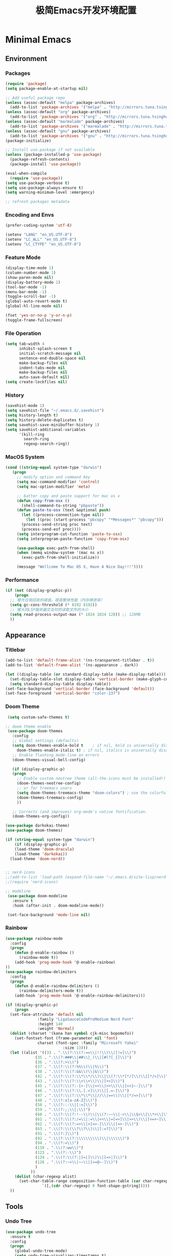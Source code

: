 #+TITLE: 极简Emacs开发环境配置
#+OPTIONS: H:3 toc:t num:nil
#+KEYWORDS: emacs, 编辑器, org mode, 配置, emacs lisp, elisp
#+DESCRIPTION: 从零开始配置emacs编辑器，学习emacs lisp语言，打造强大的编辑器

* Minimal Emacs
** Environment
*** Packages
#+BEGIN_SRC emacs-lisp
  (require 'package)
  (setq package-enable-at-startup nil)

  ;; Add useful package repo
  (unless (assoc-default "melpa" package-archives)
    (add-to-list 'package-archives '("melpa" . "http://mirrors.tuna.tsinghua.edu.cn/elpa/melpa/") t))
  (unless (assoc-default "org" package-archives)
    (add-to-list 'package-archives '("org" . "http://mirrors.tuna.tsinghua.edu.cn/elpa/org/") t))
  (unless (assoc-default "marmalade" package-archives)
    (add-to-list 'package-archives '("marmalade" . "http://mirrors.tuna.tsinghua.edu.cn/elpa/marmalade/")))
  (unless (assoc-default "gnu" package-archives)
    (add-to-list 'package-archives '("gnu" . "http://mirrors.tuna.tsinghua.edu.cn/elpa/gnu/")))
  (package-initialize)

  ;; Install use-package if not available
  (unless (package-installed-p 'use-package)
    (package-refresh-contents)
    (package-install 'use-package))

  (eval-when-compile
    (require 'use-package))
  (setq use-package-verbose t)
  (setq use-package-always-ensure t)
  (setq warning-minimum-level :emergency)

  ;; refresh packages metadata
#+END_SRC
*** Encoding and Envs
#+BEGIN_SRC emacs-lisp
(prefer-coding-system 'utf-8)

(setenv "LANG" "en_US.UTF-8")
(setenv	"LC_ALL" "en_US.UTF-8")
(setenv	"LC_CTYPE" "en_US.UTF-8")
#+END_SRC

*** Feature Mode

#+BEGIN_SRC emacs-lisp
(display-time-mode 1)
(column-number-mode 1)
(show-paren-mode nil)
(display-battery-mode 1)
(tool-bar-mode -1)
(menu-bar-mode -1)
(toggle-scroll-bar -1)
(global-auto-revert-mode t)
(global-hl-line-mode nil)

(fset 'yes-or-no-p 'y-or-n-p)
(toggle-frame-fullscreen)
#+END_SRC

*** File Operation

#+BEGIN_SRC emacs-lisp
(setq tab-width 4
      inhibit-splash-screen t
      initial-scratch-message nil
      sentence-end-double-space nil
      make-backup-files nil
      indent-tabs-mode nil
      make-backup-files nil
      auto-save-default nil)
(setq create-lockfiles nil)
#+END_SRC

*** History
#+BEGIN_SRC emacs-lisp
(savehist-mode 1)
(setq savehist-file "~/.emacs.d/.savehist")
(setq history-length t)
(setq history-delete-duplicates t)
(setq savehist-save-minibuffer-history 1)
(setq savehist-additional-variables
      '(kill-ring
        search-ring
        regexp-search-ring))
#+END_SRC

*** MacOS System
#+BEGIN_SRC emacs-lisp
  (cond ((string-equal system-type "darwin")
	 (progn
	   ;; modify option and command key
	   (setq mac-command-modifier 'control)
	   (setq mac-option-modifier 'meta)

	   ;; batter copy and paste support for mac os x
	   (defun copy-from-osx ()
	     (shell-command-to-string "pbpaste"))
	   (defun paste-to-osx (text &optional push)
	     (let ((process-connection-type nil))
	       (let ((proc (start-process "pbcopy" "*Messages*" "pbcopy")))
		 (process-send-string proc text)
		 (process-send-eof proc))))
	   (setq interprogram-cut-function 'paste-to-osx)
	   (setq interprogram-paste-function 'copy-from-osx)

	   (use-package exec-path-from-shell)
	   (when (memq window-system '(mac ns x))
	     (exec-path-from-shell-initialize))

	   (message "Wellcome To Mac OS X, Have A Nice Day!!!"))))
#+END_SRC

*** Performance
#+BEGIN_SRC emacs-lisp
  (if (not (display-graphic-p))
      (progn
	;; 增大垃圾回收的阈值，提高整体性能（内存换效率）
	(setq gc-cons-threshold (* 8192 8192))
	;; 增大同LSP服务器交互时的读取文件的大小
	(setq read-process-output-max (* 1024 1024 128)) ;; 128MB
	))
#+END_SRC
** Appearance
*** Titlebar
#+BEGIN_SRC emacs-lisp
  (add-to-list 'default-frame-alist '(ns-transparent-titlebar . t))
  (add-to-list 'default-frame-alist '(ns-appearance . dark))

  (let ((display-table (or standard-display-table (make-display-table))))
    (set-display-table-slot display-table 'vertical-border (make-glyph-code ?│)) ; or ┃ │
    (setq standard-display-table display-table))
  (set-face-background 'vertical-border (face-background 'default))
  (set-face-foreground 'vertical-border "color-237")
#+END_SRC
*** Doom Theme
#+BEGIN_SRC emacs-lisp
   (setq custom-safe-themes t)

  ;; doom theme enable
   (use-package doom-themes
     :config
     ;; Global settings (defaults)
     (setq doom-themes-enable-bold t    ; if nil, bold is universally disabled
	   doom-themes-enable-italic t) ; if nil, italics is universally disabled
     ;; Enable flashing mode-line on errors
     (doom-themes-visual-bell-config)

     (if (display-graphic-p)
	 (progn
	   ;; Enable custom neotree theme (all-the-icons must be installed!)
	   (doom-themes-neotree-config)
	   ;; or for treemacs users
	   (setq doom-themes-treemacs-theme "doom-colors") ; use the colorful treemacs theme
	   (doom-themes-treemacs-config)
	   ))

     ;; Corrects (and improves) org-mode's native fontification.
     (doom-themes-org-config))

  (use-package darkokai-theme)
  (use-package doom-themes)

  (if (string-equal system-type "darwin")
      (if (display-graphic-p)
	  (load-theme 'doom-dracula)
	  (load-theme 'darkokai))
    (load-theme 'doom-nord))


  ;; nerd-icons
  ;;(add-to-list 'load-path (expand-file-name "~/.emacs.d/site-lisp/nerd-icons"))
  ;;(require 'nerd-icons)

  ;; modeline
   (use-package doom-modeline
     :ensure t
     :hook (after-init . doom-modeline-mode))

   (set-face-background 'mode-line nil)
#+END_SRC
*** Rainbow
#+BEGIN_SRC emacs-lisp
(use-package rainbow-mode
  :config
  (progn
    (defun @-enable-rainbow ()
      (rainbow-mode t))
    (add-hook 'prog-mode-hook '@-enable-rainbow)
))
(use-package rainbow-delimiters
  :config
  (progn
    (defun @-enable-rainbow-delimiters ()
      (rainbow-delimiters-mode t))
    (add-hook 'prog-mode-hook '@-enable-rainbow-delimiters)))
#+END_SRC

#+BEGIN_SRC emacs-lisp
  (if (display-graphic-p)
      (progn
	(set-face-attribute 'default nil
			    :family "LigaSauceCodeProMedium Nerd Font"
			    :height 140
			    :weight 'Normal)
	(dolist (charset '(kana han symbol cjk-misc bopomofo))
	  (set-fontset-font (frame-parameter nil 'font)
			    charset (font-spec :family "Microsoft Yahei"
					       :size 13)))
	(let ((alist '((33 . ".\\(?:\\(?:==\\|!!\\)\\|[!=]\\)")
		       (35 . ".\\(?:###\\|##\\|_(\\|[#(?[_{]\\)")
		       (36 . ".\\(?:>\\)")
		       (37 . ".\\(?:\\(?:%%\\)\\|%\\)")
		       (38 . ".\\(?:\\(?:&&\\)\\|&\\)")
		       (42 . ".\\(?:\\(?:\\*\\*/\\)\\|\\(?:\\*[*/]\\)\\|[*/>]\\)")
		       (43 . ".\\(?:\\(?:\\+\\+\\)\\|[+>]\\)")
		       (45 . ".\\(?:\\(?:-[>-]\\|<<\\|>>\\)\\|[<>}~-]\\)")
		       (46 . ".\\(?:\\(?:\\.[.<]\\)\\|[.=-]\\)")
		       (47 . ".\\(?:\\(?:\\*\\*\\|//\\|==\\)\\|[*/=>]\\)")
		       (48 . ".\\(?:x[a-zA-Z]\\)")
		       (58 . ".\\(?:::\\|[:=]\\)")
		       (59 . ".\\(?:;;\\|;\\)")
		       (60 . ".\\(?:\\(?:!--\\)\\|\\(?:~~\\|->\\|\\$>\\|\\*>\\|\\+>\\|--\\|<[<=-]\\|=[<=>]\\||>\\)\\|[*$+~/<=>|-]\\)")
		       (61 . ".\\(?:\\(?:/=\\|:=\\|<<\\|=[=>]\\|>>\\)\\|[<=>~]\\)")
		       (62 . ".\\(?:\\(?:=>\\|>[=>-]\\)\\|[=>-]\\)")
		       (63 . ".\\(?:\\(\\?\\?\\)\\|[:=?]\\)")
		       (91 . ".\\(?:]\\)")
		       (92 . ".\\(?:\\(?:\\\\\\\\\\)\\|\\\\\\)")
		       (94 . ".\\(?:=\\)")
		       (119 . ".\\(?:ww\\)")
		       (123 . ".\\(?:-\\)")
		       (124 . ".\\(?:\\(?:|[=|]\\)\\|[=>|]\\)")
		       (126 . ".\\(?:~>\\|~~\\|[>=@~-]\\)")
		       )
		     ))
	  (dolist (char-regexp alist)
	    (set-char-table-range composition-function-table (car char-regexp)
				  `([,(cdr char-regexp) 0 font-shape-gstring]))))
	))
#+END_SRC

** Tools
*** Undo Tree
#+BEGIN_SRC emacs-lisp
(use-package undo-tree
  :ensure t
  :config
  (progn
    (global-undo-tree-mode)
    (setq undo-tree-visualizer-timestamps t)
    (setq undo-tree-visualizer-diff t)
    ))
#+END_SRC

*** AutoCompany
    
#+BEGIN_SRC emacs-lisp
  (use-package company
    :ensure t
    :config
    (progn
      (add-hook 'after-init-hook 'global-company-mode)))
#+END_SRC

*** Display Keybind
#+BEGIN_SRC emacs-lisp
(use-package which-key
  :config
  (progn
    (which-key-mode)
    (which-key-setup-side-window-bottom)))
#+END_SRC

*** Recent File
#+BEGIN_SRC emacs-lisp
(use-package recentf
  :config
  (progn
    (setq recentf-max-saved-items 200
	  recentf-max-menu-items 15)
    (recentf-mode)
    ))
#+END_SRC

*** Line Number
#+BEGIN_SRC emacs-lisp
  (use-package linum
    :init
    (progn
      (global-linum-mode t)
      (setq linum-format "%4d  ")
	(set-face-background 'linum nil)
      ))
#+END_SRC
*** Auto Pair Bracket
#+BEGIN_SRC emacs-lisp
(use-package autopair
  :config (autopair-global-mode))
#+END_SRC
*** Neotree Sidebar
#+BEGIN_SRC emacs-lisp
  (use-package neotree
    :custom
    (neo-theme 'nerd2)
    :config
    (progn
      (setq neo-smart-open t)
      (setq neo-theme (if (display-graphic-p) 'icons 'nerd))
      (setq neo-window-fixed-size nil)
      ;; (setq-default neo-show-hidden-files nil)
      (global-set-key [f2] 'neotree-toggle)
      (global-set-key [f8] 'neotree-dir)))
#+END_SRC
*** Git Tool
#+BEGIN_SRC emacs-lisp
(use-package magit)

(use-package git-gutter+
  :ensure t
  :config
  (progn
    (global-git-gutter+-mode)))
#+END_SRC
*** Sinppet Management
#+BEGIN_SRC emacs-lisp
(use-package yasnippet
  :diminish yas-minor-mode
  :init (yas-global-mode)
  :config
  (progn
    (yas-global-mode)
    (add-hook 'hippie-expand-try-functions-list 'yas-hippie-try-expand)
    (setq yas-key-syntaxes '("w_" "w_." "^ "))
    ;; (setq yas-installed-snippets-dir "~/elisp/yasnippet-snippets")
    (setq yas-expand-only-for-last-commands nil)
    (yas-global-mode 1)
    (bind-key "\t" 'hippie-expand yas-minor-mode-map)
    (add-to-list 'yas-prompt-functions 'shk-yas/helm-prompt)))

(dolist (command '(yank yank-pop))
  (eval
   `(defadvice ,command (after indent-region activate)
      (and (not current-prefix-arg)
	   (member major-mode
		   '(emacs-lisp-mode
		     lisp-mode
		     clojure-mode
		     scheme-mode
		     haskell-mode
		     ruby-mode
		     rspec-mode
		     python-mode
		     c-mode
		     c++-mode
		     objc-mode
		     latex-mode
		     js-mode
		     plain-tex-mode))
	   (let ((mark-even-if-inactive transient-mark-mode))
	     (indent-region (region-beginning) (region-end) nil))))))

(defun shk-yas/helm-prompt (prompt choices &optional display-fn)
  "Use helm to select a snippet. Put this into `yas-prompt-functions.'"
  (interactive)
  (setq display-fn (or display-fn 'identity))
  (if (require 'helm-config)
      (let (tmpsource cands result rmap)
        (setq cands (mapcar (lambda (x) (funcall display-fn x)) choices))
        (setq rmap (mapcar (lambda (x) (cons (funcall display-fn x) x)) choices))
        (setq tmpsource
              (list
               (cons 'name prompt)
               (cons 'candidates cands)
               '(action . (("Expand" . (lambda (selection) selection))))
               ))
        (setq result (helm-other-buffer '(tmpsource) "*helm-select-yasnippet"))
        (if (null result)
            (signal 'quit "user quit!")
          (cdr (assoc result rmap))))
    nil))
#+END_SRC
*** Smart Tab
#+BEGIN_SRC emacs-lisp
(use-package smart-tab
  :config
  (progn
    (defun @-enable-smart-tab ()
      (smart-tab-mode))
    (add-hook 'prog-mode-hook '@-enable-smart-tab)
    ))

#+END_SRC

*** Helm
#+BEGIN_SRC emacs-lisp
(use-package helm-swoop)
(use-package helm-gtags)
(use-package helm
  :diminish helm-mode
  :init
  (progn
    ;; (require 'helm-config)
    (setq helm-candidate-number-limit 100)
    ;; From https://gist.github.com/antifuchs/9238468
    (setq helm-idle-delay 0.0 ; update fast sources immediately (doesn't).
          helm-input-idle-delay 0.01  ; this actually updates things
                                        ; reeeelatively quickly.
          helm-yas-display-key-on-candidate t
          helm-quick-update t
          helm-M-x-requires-pattern nil
          helm-ff-skip-boring-files t)
    (helm-mode))
  :config
  (progn
    )
  :bind  (("C-c s" . helm-swoop)
	  ("C-x C-f" . helm-find-files)
	  ("C-x b" . helm-buffers-list)
	  ("M-y" . helm-show-kill-ring)
	  ("M-x" . helm-M-x)))
#+END_SRC
*** Fuzzy Searcha
#+BEGIN_SRC emacs-lisp
(use-package fiplr)
#+END_SRC
*** Smart Move
#+BEGIN_SRC emacs-lisp
  (use-package mwim
    :bind
    ("C-a" . mwim-beginning-of-code-or-line)
    ("C-e" . mwim-end-of-code-or-line))
#+END_SRC

*** All The Icons
    
#+BEGIN_SRC emacs-lisp
  (use-package all-the-icons
    :after memoize
    :load-path "site-lisp/all-the-icons")
#+END_SRC

*** Treemacs

#+BEGIN_SRC emacs-lisp
  (use-package treemacs
    :ensure t
    :defer t
    :init
    (with-eval-after-load 'winum
      (define-key winum-keymap (kbd "M-0") #'treemacs-select-window))
    :config
    (progn
      (setq treemacs-collapse-dirs                 (if treemacs-python-executable 3 0)
	    treemacs-deferred-git-apply-delay      0.5
	    treemacs-directory-name-transformer    #'identity
	    treemacs-display-in-side-window        t
	    treemacs-eldoc-display                 t
	    treemacs-file-event-delay              5000
	    treemacs-file-extension-regex          treemacs-last-period-regex-value
	    treemacs-file-follow-delay             0.2
	    treemacs-file-name-transformer         #'identity
	    treemacs-follow-after-init             t
	    treemacs-git-command-pipe              ""
	    treemacs-goto-tag-strategy             'refetch-index
	    treemacs-indentation                   2
	    treemacs-indentation-string            " "
	    treemacs-is-never-other-window         nil
	    treemacs-max-git-entries               5000
	    treemacs-missing-project-action        'ask
	    treemacs-no-png-images                 nil
	    treemacs-no-delete-other-windows       t
	    treemacs-project-follow-cleanup        nil
	    treemacs-persist-file                  (expand-file-name ".cache/treemacs-persist" user-emacs-directory)
	    treemacs-position                      'left
	    treemacs-recenter-distance             0.1
	    treemacs-recenter-after-file-follow    nil
	    treemacs-recenter-after-tag-follow     nil
	    treemacs-recenter-after-project-jump   'always
	    treemacs-recenter-after-project-expand 'on-distance
	    treemacs-show-cursor                   nil
	    treemacs-show-hidden-files             t
	    treemacs-silent-filewatch              nil
	    treemacs-silent-refresh                nil
	    treemacs-sorting                       'alphabetic-asc
	    treemacs-space-between-root-nodes      t
	    treemacs-tag-follow-cleanup            t
	    treemacs-tag-follow-delay              1.5
	    treemacs-user-mode-line-format         nil
	    treemacs-width                         35)

      ;; The default width and height of the icons is 22 pixels. If you are
      ;; using a Hi-DPI display, uncomment this to double the icon size.
      ;;(treemacs-resize-icons 44)

      (treemacs-follow-mode t)
      (treemacs-filewatch-mode t)
      (treemacs-fringe-indicator-mode t)
      (pcase (cons (not (null (executable-find "git")))
		   (not (null treemacs-python-executable)))
	(`(t . t)
	 (treemacs-git-mode 'deferred))
	(`(t . _)
	 (treemacs-git-mode 'simple))))
    :bind
    (:map global-map
	  ("M-0"       . treemacs-select-window)
	  ("C-x t 1"   . treemacs-delete-other-windows)
	  ("C-x t t"   . treemacs)
	  ("C-x t B"   . treemacs-bookmark)
	  ("C-x t C-t" . treemacs-find-file)
	  ("C-x t M-t" . treemacs-find-tag)))

  (use-package treemacs-evil
    :after treemacs evil
    :ensure t)

  (use-package treemacs-projectile
    :after treemacs projectile
    :ensure t)

  (use-package treemacs-icons-dired
    :after treemacs dired
    :ensure t
    :config (treemacs-icons-dired-mode))

  (use-package treemacs-magit
    :after treemacs magit
    :ensure t)

  (use-package treemacs-persp
    :after treemacs persp-mode
    :ensure t
    :config (treemacs-set-scope-type 'Perspectives))

  (use-package lsp-treemacs
    :commands lsp-treemacs-errors-list
    :config
    (lsp-metals-treeview-enable t)
    (setq lsp-metals-treeview-show-when-views-received t))
#+END_SRC

*** Grun-Mode

#+BEGIN_SRC emacs-lisp
  (use-package guru-mode
    :config
    (guru-global-mode +1))
#+END_SRC

** Programming
*** Lsp Mode
#+BEGIN_SRC emacs-lisp
  (use-package ccls
    :ensure t
    :config
    (setq ccls-executable (expand-file-name "~/.emacs.d/ccls"))
    )

  ;; (use-package eglot
    ;; :config
    ;; (add-hook 'prog-mode-hook 'eglot-ensure))

  (use-package lsp-mode
    :ensure t
    :custom
    (lsp-enable-snippet t)
    (lsp-keep-workspace-alive t)
    (lsp-enable-xref t)
    (lsp-enable-imenu t)
    (lsp-enable-completion-at-point nil)
    (lsp-enable-file-watchers nil)

    :config
    ;; (add-hook 'prog-mode-hook #'lsp)

    (lsp-register-client
     (make-lsp-client :new-connection (lsp-stdio-connection "pyls")
		      :major-modes '(python-mode)
		      :server-id 'pyls))
    (setq company-minimum-prefix-length 1
	  company-idle-delay 0.500) ;; default is 0.2
    (require 'lsp-clients) 
    :commands lsp)

  (use-package company-lsp
    :ensure t
    :config
    (push 'company-lsp company-backends))

  (use-package lsp-ui
    :ensure t
    :custom-face
    (lsp-ui-doc-background ((t (:background ni))))
    :init (setq lsp-ui-doc-enable t
		lsp-ui-doc-include-signature t	    	   

		lsp-enable-snippet nil
		lsp-ui-sideline-enable nil
		lsp-ui-peek-enable nil

		lsp-ui-doc-position              'at-point
		lsp-ui-doc-header                nil
		lsp-ui-doc-border                "white"
		lsp-ui-doc-include-signature     t
		lsp-ui-sideline-update-mode      'point
		lsp-ui-sideline-delay            1
		lsp-ui-sideline-ignore-duplicate t
		lsp-ui-peek-always-show          t
		lsp-ui-flycheck-enable           nil
		)
    :bind (:map lsp-ui-mode-map
		([remap xref-find-definitions] . lsp-ui-peek-find-definitions)
		([remap xref-find-references] . lsp-ui-peek-find-references)
		("C-c u" . lsp-ui-imenu))
    :config
    (setq lsp-ui-sideline-ignore-duplicate t)
    (add-hook 'lsp-mode-hook 'lsp-ui-mode))

  (use-package eglot
    :ensure t
    :config
    (add-hook 'prog-mode-hook 'eglot-ensure))

  (use-package company-box
    :hook (company-mode . company-box-mode))

  (use-package dap-mode
    :config
    (dap-mode 1)
    (dap-ui-mode 1)
    (dap-tooltip-mode 1)
    (tooltip-mode 1))

  (add-hook 'dap-stopped-hook
	    (lambda (arg) (call-interactively #'dap-hydra)))

  (setq lsp-prefer-capf t)
#+END_SRC
*** Golang
#+BEGIN_SRC emacs-lisp
  (use-package go-mode
    :config
    (progn
      (setq gofmt-command "goimports")
      (add-hook 'before-save-hook 'gofmt-before-save)
      ))

  ;; (use-package auto-complete)
  ;; (use-package go-autocomplete
  ;;   :ensure t
  ;;   :config
  ;;   (require 'auto-complete-config)
  ;;   (ac-config-default)
  ;;   )

  (when (memq window-system '(mac ns))
    (use-package exec-path-from-shell)
    (exec-path-from-shell-initialize)
    (exec-path-from-shell-copy-env "GOPATH"))

  (use-package company-go
    :init
    (progn
      (setq company-go-show-annotation t)
      (setq company-tooltip-limit 20)                      ; bigger popup window
      (add-hook 'go-mode-hook 
		(lambda ()
		  (set (make-local-variable 'company-backends) '(company-go))
		  (company-mode)))
      )
    )

  (use-package go-eldoc
    :config
    (progn
      (add-hook 'go-mode-hook 'go-eldoc-setup)
      ))

  (use-package go-guru
    :defer t
    :hook (go-mode . go-guru-hl-identifier-mode))

  ;; go get -u -v golang.org/x/tools/cmd/...
  ;; go get -u -v github.com/rogpeppe/godef
  ;; go get -u -v golang.org/x/tools/cmd/goimports
  ;; go get -u -v golang.org/x/tools/gopls
  ;; go get -u -v github.com/mdempsky/gocode
#+END_SRC
*** Python
#+BEGIN_SRC emacs-lisp
  (use-package python
    :mode ("\\.py" . python-mode)
    :ensure t)

  (use-package pyvenv)

  (use-package python-black
    :demand t
    :after python
    :config
    (python-black-on-save-mode))

  (use-package pyenv-mode
    :init
    (add-to-list 'exec-path "~/.pyenv/shims")
    (setenv "WORKON_HOME" "~/.pyenv/versions/")
    :config
    (pyenv-mode))
#+END_SRC
*** Webdev
#+BEGIN_SRC emacs-lisp
  ;; web tools
  (use-package emmet-mode)
  ;; (use-package web-mode
  ;;   :config
  ;;   (progn
  ;;     (defun @-web-mode-hook ()
  ;;       "Hooks for Web mode."
  ;;       (setq web-mode-markup-indent-offset 4)
  ;;       (setq web-mode-code-indent-offset 4)
  ;;       (setq web-mode-css-indent-offset 4))

  ;;     (add-to-list 'auto-mode-alist '("\\.ts\\'" . web-mode))
  ;;     (add-to-list 'auto-mode-alist '("\\.html?\\'" . web-mode))
  ;;     (add-to-list 'auto-mode-alist '("\\.css?\\'" . web-mode))
  ;;     (add-to-list 'auto-mode-alist '("\\.js\\'" . web-mode))

  ;;     (add-hook 'web-mode-hook  '@-web-mode-hook)    
  ;;     (setq tab-width 4)

  ;;     (add-hook 'web-mode-hook  'emmet-mode)))
  (use-package web-beautify)

  ;; typescirpt tide
  (use-package typescript-mode)
  (use-package tide)

  (defun setup-tide-mode ()
    (interactive)
    (tide-setup)
    (flycheck-mode +1)
    (setq flycheck-check-syntax-automatically '(save mode-enabled))
    (eldoc-mode +1)
    (tide-hl-identifier-mode +1)
    ;; company is an optional dependency. You have to
    ;; install it separately via package-install
    ;; `M-x package-install [ret] company`
    (company-mode +1))

  ;; aligns annotation to the right hand side
  (setq company-tooltip-align-annotations t)
  (add-to-list 'auto-mode-alist '("\\.tsx\\'" . web-mode))

  ;; formats the buffer before saving
  (add-hook 'before-save-hook 'tide-format-before-save)
  (add-hook 'typescript-mode-hook #'setup-tide-mode)
  (add-hook 'web-mode-hook
	    (lambda ()
	      (when (string-equal "tsx" (file-name-extension buffer-file-name))
		(setup-tide-mode))))
#+END_SRC
*** Json
#+BEGIN_SRC emacs-lisp
  (use-package json-mode)
#+END_SRC
*** Yaml
#+BEGIN_SRC emacs-lisp
  (use-package yaml-mode)
#+END_SRC
*** Dockfile
#+BEGIN_SRC emacs-lisp
  (use-package dockerfile-mode)
#+END_SRC

*** Protobuf
#+BEGIN_SRC emacs-lisp
  (use-package protobuf-mode)
#+END_SRC

** OrgMode
#+BEGIN_SRC emacs-lisp
(setq org-todo-keywords 
      '((sequence "TODO(t)" "INPROGRESS(i)" "WAITING(w)" "REVIEW(r)" "|" "DONE(d)" "CANCELED(c)")))

(setq org-todo-keyword-faces
      '(("TODO" . org-warning)
	("INPROGRESS" . "yellow")
	("WAITING" . "purple")
	("REVIEW" . "orange")
	("DONE" . "green")
	("CANCELED" .  "red")))
#+END_SRC

#+BEGIN_SRC emacs-lisp
(use-package org-bullets
  :config
  (progn
    (setq org-bullets-bullet-list '("☯" "✿" "✚" "◉" "❀"))
    (add-hook 'org-mode-hook (lambda () (org-bullets-mode 1)))
    ))

(use-package org-alert
  :defer t
  :config
  (progn
    (setq alert-default-style 'libnotify)
    ))
#+END_SRC

*** Org Publish
    
#+BEGIN_SRC emacs-lisp
  (use-package org
    :ensure org-plus-contrib
    :defer t)

  (require 'ox-md)
  (require 'ox-publish)

  ;; setup export theme
  (defun @-publish-theme (theme fn &rest args)
    (let ((current-themes custom-enabled-themes))
      (mapcar #'disable-theme custom-enabled-themes)
      (load-theme theme t)
      (let ((result (apply fn args)))
	(mapcar #'disable-theme custom-enabled-themes)
	(mapcar (lambda (theme) (load-theme theme t)) current-themes)
	result)))

  (advice-add #'org-export-to-file :around (apply-partially #'@-publish-theme 'doom-snazzy))
  (advice-add #'org-export-to-buffer :around (apply-partially #'@-publish-theme 'doom-snazzy))

  ;; force publish whole site
  (use-package htmlize)
  (defun @-force-org-publish ()
    (interactive)
    (progn
      (org-reload)
      (org-publish-remove-all-timestamps)
      (org-publish-all t)
      (load-theme 'doom-molokai)    
      (set-face-background 'vertical-border (face-background 'default))
      (set-face-foreground 'vertical-border "grey")
      ))

  ;; read file content
  (defun @-load-file-contents (filename)
    "Return the contents of FILENAME."
    (with-temp-buffer
      (insert-file-contents filename)
      (buffer-string)))

  ;; sitemap function
  (defun @-org-publish-org-sitemap (title list)
    "Sitemap generation function."
    (concat (format "#+TITLE: %s\n" title)
	    "#+OPTIONS: toc:nil\n"
	    "#+KEYWORDS:技术博客,技术思考,机器学习,边缘计算,Kubernets,容器技术\n"
	    "#+DESCRIPTION:前沿技术博客,记录技术生活点滴,Dont't Panic\n\n"
	    "* Articals\n"
	    (replace-regexp-in-string "\*" " " (org-list-to-subtree list))
	    "\n\n"
	    (@-load-file-contents (expand-file-name "~/.emacs.d/aboutme.org"))
	    ))

  (defun @-org-publish-org-sitemap-format (entry style project)
    "Custom sitemap entry formatting: add date"
    (cond ((not (directory-name-p entry))
	   (format "- [[file:%s][ %s]]"
		   entry
		   (org-publish-find-title entry project)))
	  ((eq style 'tree)
	   ;; Return only last subdir.
	   (concat "+ "
		   (capitalize (file-name-nondirectory (directory-file-name entry)))
		   "/"))
	  (t entry)))

  ;; customize exported html
  (setq org-html-head (@-load-file-contents (expand-file-name "~/.emacs.d/template.html")))
  (setq org-html-preamble t)
  (setq org-html-postamble (@-load-file-contents (expand-file-name "~/.emacs.d/footer.html")))
  (setq org-publish-project-alist
	'(("orgfiles"
	   :base-directory "/Users/deyuhua/Documents/org/notebooks/"
	   :base-extension "org"
	   :publishing-directory "/Users/deyuhua/Workspace/Documents/网站生成/notebooks/"
	   :publishing-function org-html-publish-to-html
	   :headline-levels 3
	   :section-numbers nil
	   :with-toc t
	   :html-head-include-scripts nil	 
	   ;; :html-head site-header
	   ;; :html-preamble t
	   :recursive t
	   :with-email "deyuhua@gmail.com"
	   :with-title t
	   :html-html5-fancy t
	   :auto-sitemap t
	   :sitemap-function @-org-publish-org-sitemap
	   :sitemap-format-entry @-org-publish-org-sitemap-format
	   :sitemap-filename "index.org"
	   :sitemap-title "Don't Panic!"
	   )

	  ("images"
	   :recursive t
	   :base-directory "/Users/deyuhua/Documents/org/notebooks/images/"
	   :base-extension "jpg\\|gif\\|png\\|jpeg\\|ico"
	   :publishing-directory "/Users/deyuhua/Workspace/Documents/网站生成/notebooks/images/"
	   :publishing-function org-publish-attachment)

	  ("style"
	   :base-directory "/Users/deyuhua/Documents/org/notebooks/style/"
	   :base-extension "css\\|el\\|js"
	   :publishing-directory "/Users/deyuhua/Workspace/Documents/网站生成/notebooks/style/"
	   :publishing-function org-publish-attachment)

	  ("fonts"
	   :base-directory "/Users/deyuhua/Documents/org/notebooks/fonts/"
	   :base-extension "eot\\|woff2\\|woff\\|ttf\\|svg"
	   :publishing-directory "/Users/deyuhua/Workspace/Documents/网站生成/notebooks/fonts/"
	   :publishing-function org-publish-attachment)	

	  ("website" :components ("orgfiles" "images" "style" "fonts"))))
#+END_SRC

** Functions
#+BEGIN_SRC emacs-lisp
  (use-package ido-completing-read+)
  (defun @-insert-src-block (src-code-type)
    "Insert a `SRC-CODE-TYPE' type source code block in org-mode."
    (interactive
     (let ((src-code-types
	    '("emacs-lisp" "python" "C" "sh" "java" "js" "clojure" "C++" "css"
	      "calc" "asymptote" "dot" "gnuplot" "ledger" "lilypond" "mscgen"
	      "octave" "oz" "plantuml" "R" "sass" "screen" "sql" "awk" "ditaa"
	      "haskell" "latex" "lisp" "matlab" "ocaml" "org" "perl" "ruby"
	      "scheme" "sqlite" "html" "go")))
       (list (ido-completing-read+ "Source code type: " src-code-types))))
    (progn
      (newline-and-indent)
      (insert (format "\n#+BEGIN_SRC %s\n" src-code-type))
      (newline-and-indent)
      (insert "#+END_SRC\n")
      (previous-line 2)
      (org-edit-src-code)))
#+END_SRC

#+BEGIN_SRC emacs-lisp
  (defun @-close-all-buffers ()
    (interactive)
    (mapc 'kill-buffer (buffer-list)))

  (defun @-minify-buffer-contents()
    (interactive)
    (mark-whole-buffer)
    (goto-char (point-min))
    (while (search-forward-regexp "[\s\n]*" nil t) (replace-match "" nil t)))

  (defun @-copy-file-name-to-clipboard ()
    "Copy the current buffer file name to the clipboard."
    (interactive)
    (let ((filename (if (equal major-mode 'dired-mode)
			default-directory
		      (buffer-file-name))))
      (when filename
	(kill-new filename)
	(message "Copied buffer file name '%s' to the clipboard." filename))))
#+END_SRC
** Keybind
#+BEGIN_SRC emacs-lisp
  (global-set-key (kbd "C-\\") 'comment-line)
  ;; F1 for tmux
  ;; F2 neotree toggle
  (global-set-key (kbd "<f3>") 'helm-recentf)
  (global-set-key (kbd "<f4>") 'fiplr-find-file)
  (global-set-key (kbd "<f5>") 'grep-find)
  (global-set-key (kbd "<f6>") 'goto-line)

  ;; F8 neotree-dir
  (global-set-key (kbd "<f9>") 'bookmark-jump)
  (global-set-key (kbd "<f10>") 'helm-M-x)
  (global-set-key (kbd "<f12>") 'project-find-file)

  (global-set-key (kbd "M-0") 'next-multiframe-window)
  (global-set-key (kbd "M-9") 'previous-multiframe-window)
#+END_SRC
